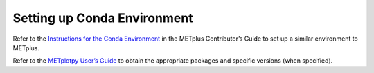 ****************************
Setting up Conda Environment
****************************

Refer to the
`Instructions for the Conda Environment
<https://metplus.readthedocs.io/en/latest/Contributors_Guide/conda_env.html>`_
in the METplus Contributor’s Guide to set up a similar environment to METplus.


Refer to the
`METplotpy User’s Guide
<https://metplotpy.readthedocs.io/en/latest/Users_Guide/installation.html#python-requirements>`_
to obtain the appropriate packages and specific versions (when specified).
